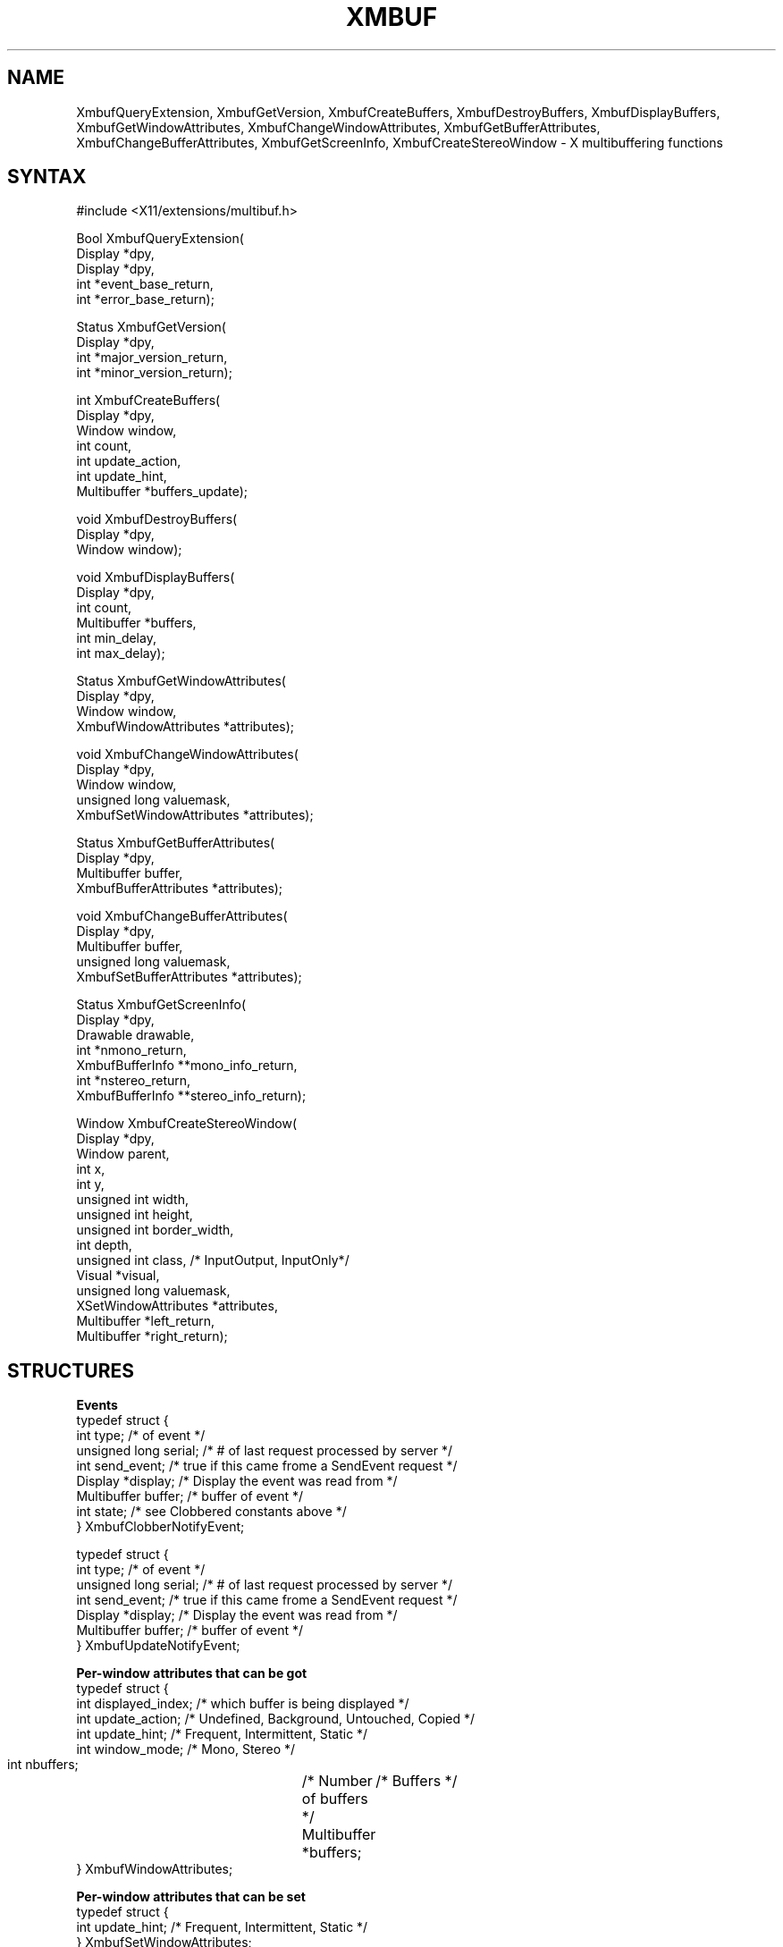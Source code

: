 .TH XMBUF 3X11 "Release 5" "X Version 11" "X FUNCTIONS"
.SH NAME
XmbufQueryExtension, XmbufGetVersion, XmbufCreateBuffers, XmbufDestroyBuffers, XmbufDisplayBuffers, XmbufGetWindowAttributes, XmbufChangeWindowAttributes, XmbufGetBufferAttributes, XmbufChangeBufferAttributes, XmbufGetScreenInfo, XmbufCreateStereoWindow - X multibuffering functions
.SH SYNTAX
.nf
.LP
#include <X11/extensions/multibuf.h>
.LP
Bool XmbufQueryExtension(
    Display *dpy,
    Display *dpy,
    int *event_base_return,
    int *error_base_return);
.LP
Status XmbufGetVersion(
    Display *dpy,
    int *major_version_return,
    int *minor_version_return);
.LP
int XmbufCreateBuffers(
    Display *dpy,
    Window window,
    int count,
    int update_action,
    int update_hint,
    Multibuffer *buffers_update);
.LP
void XmbufDestroyBuffers(
    Display *dpy,
    Window window);
.LP
void XmbufDisplayBuffers(
    Display *dpy,
    int count,
    Multibuffer *buffers,
    int min_delay,
    int max_delay);
.LP
Status XmbufGetWindowAttributes(
    Display *dpy,
    Window window,
    XmbufWindowAttributes *attributes);
.LP
void XmbufChangeWindowAttributes(
    Display *dpy,
    Window window,
    unsigned long valuemask,
    XmbufSetWindowAttributes *attributes);
.LP
Status XmbufGetBufferAttributes(
    Display *dpy,
    Multibuffer buffer,
    XmbufBufferAttributes *attributes);
.LP
void XmbufChangeBufferAttributes(
    Display *dpy,
    Multibuffer buffer,
    unsigned long valuemask,
    XmbufSetBufferAttributes *attributes);
.LP
Status XmbufGetScreenInfo(
    Display *dpy,
    Drawable drawable,
    int *nmono_return,
    XmbufBufferInfo **mono_info_return,
    int *nstereo_return,
    XmbufBufferInfo **stereo_info_return);
.LP
Window XmbufCreateStereoWindow(
    Display *dpy,
    Window parent,
    int x,
    int y,
    unsigned int width,
    unsigned int height,
    unsigned int border_width,
    int depth,
    unsigned int class,                 /* InputOutput, InputOnly*/
    Visual *visual,
    unsigned long valuemask,
    XSetWindowAttributes *attributes,
    Multibuffer *left_return,
    Multibuffer *right_return);
.fi
.SH STRUCTURES
.nf
\fBEvents\fP
typedef struct {
    int type;               /* of event */
    unsigned long serial;   /* # of last request processed by server */
    int send_event;         /* true if this came frome a SendEvent request */
    Display *display;       /* Display the event was read from */
    Multibuffer buffer;     /* buffer of event */
    int state;              /* see Clobbered constants above */
} XmbufClobberNotifyEvent;
.LP
typedef struct {
    int type;               /* of event */
    unsigned long serial;   /* # of last request processed by server */
    int send_event;         /* true if this came frome a SendEvent request */
    Display *display;       /* Display the event was read from */
    Multibuffer buffer;     /* buffer of event */
} XmbufUpdateNotifyEvent;
.LP
\fBPer-window attributes that can be got\fP
typedef struct {
    int displayed_index;        /* which buffer is being displayed */
    int update_action;          /* Undefined, Background, Untouched, Copied */
    int update_hint;            /* Frequent, Intermittent, Static */
    int window_mode;            /* Mono, Stereo */
    int nbuffers;		/* Number of buffers */
    Multibuffer *buffers;	/* Buffers */
} XmbufWindowAttributes;
.LP
\fBPer-window attributes that can be set\fP
typedef struct {
    int update_hint;            /* Frequent, Intermittent, Static */
} XmbufSetWindowAttributes;
.LP
\fBPer-buffer attributes that can be got\fP
typedef struct {
    Window window;              /* which window this belongs to */
    unsigned long event_mask;   /* events that have been selected */
    int buffer_index;           /* which buffer is this */
    int side;                   /* Mono, Left, Right */
} XmbufBufferAttributes;
.LP
\fBPer-buffer attributes that can be set\fP
typedef struct {
    unsigned long event_mask;   /* events that have been selected */
} XmbufSetBufferAttributes;
.LP
\fBPer-screen buffer info (there will be lists of them)\fP
typedef struct {
    VisualID visualid;          /* visual usuable at this depth */
    int max_buffers;            /* most buffers for this visual */
    int depth;                  /* depth of buffers to be created */
} XmbufBufferInfo;
.fi
.SH DESCRIPTION
The application programming library for the
\fIX11 Double-Buffering, Multi-Buffering, and Stereo Extension\fP
contains the interfaces described below.
With the exception of \fBXmbufQueryExtension\fP, if any of these routines are
called with a display that does not support the extension, the
ExtensionErrorHandler (which can be set with \fBXSetExtensionErrorHandler\fP
and functions the same way as \fBXSetErrorHandler\fI) will be called
and the function will then return.
.PP
\fBXmbufQueryExtension\fP returns \fBTrue\fP if the multibuffering/stereo 
extension is available on the
given display.  If the extension exists, the value of the first event
code (which should be added to the event type constants
\fBMultibufferClobberNotify\fP and \fBMultibufferUpdateNotify\fP
to get the actual
values) is stored into event_base_return and the value of the first
error code (which should be added to the error type constant
\fBMultibufferBadBuffer\fP to get the actual value) is stored into
error_base_return.
.PP
\fBXmbufGetVersion\fP gets the major and minor version numbers
of the extension.  
The return
value is zero if an error occurs or non-zero if no error happens.
.PP
\fBXmbufCreateBuffers\fP requests that "count" buffers be 
created with the given update_action
and update_hint and be associated with the indicated window.  The
number of buffers created is returned (zero if an error occurred)
and buffers_update is filled in with that many Multibuffer identifiers.
.PP
\fBXmbufDestroyBuffers\fP destroys the buffers associated 
with the given window.
.PP
\fBXmbufDisplayBuffers\fP displays the indicated buffers their
appropriate windows within
max_delay milliseconds after min_delay milliseconds have passed.
No two buffers may be associated with the same window or else a Matc
error is generated.
.PP
\fBXmbufGetWindowAttributes\fP gets the multibuffering attributes that apply 
to all buffers associated
with the given window.
The list of buffers returns may be freed with \fBXFree\fP.
Returns non-zero on success and zero if an error occurs.
.PP
\fBXmbufChangeWindowAttributes\fP sets the multibuffering attributes 
that apply to all buffers associated
with the given window.  This is currently limited to the update_hint.
.PP
\fBXmbufGetBufferAttributes\fP gets the attributes for the indicated buffer.
Returns non-zero on
success and zero if an error occurs.
.PP
\fBXmbufChangeBufferAttributes\fP sets the attributes for the indicated buffer.
This is currently limited to the event_mask.
.PP
\fBXmbufGetScreenInfo\fP gets the parameters controlling how
mono and stereo windows may be
created on the screen of the given drawable.  The numbers of sets of
visual and depths are returned in nmono_return and nstereo_return.  If
nmono_return is greater than zero, then mono_info_return is set to the
address of an array of \fBXmbufBufferInfo\fP structures describing the
various visuals and depths that may be used.  Otherwise,
mono_info_return is set to NULL.  Similarly, stereo_info_return is set
according to nstereo_return.  The storage returned in mono_info_return
and stereo_info_return may be released by \fBXFree\fP.  If no errors are
encounted, non-zero will be returned.
.PP
\fBXmbufCreateStereoWindow\fP creates a stereo window in the same
way that \fBXCreateWindow\fP creates
a mono window.  The buffer ids for the left and right buffers are
returned in left_return and right_return, respectively.  If an
extension error handler that returns is installed, \fBNone\fP will be
returned if the extension is not available on this display.
.SH PREDEFINED VALUES
.sp
Update_action field:
.in +.5i
.nf
\fB
MultibufferUpdateActionUndefined	
MultibufferUpdateActionBackground
MultibufferUpdateActionUntouched
MultibufferUpdateActionCopied
\fP
.in -.5i
.fi
.sp
Update_hint field:
.in +.5i
.nf
\fB
MultibufferUpdateHintFrequent		
MultibufferUpdateHintIntermittent
MultibufferUpdateHintStatic	
\fP
.in -.5i
.sp
.fi
Valuemask fields:
.in +.5i
.nf
\fB
MultibufferWindowUpdateHint
MultibufferBufferEventMask
\fP
.in -.5i
.fi
.sp
Mono vs. stereo and left vs. right:
.in +.5i
.nf
\fB
MultibufferModeMono	
MultibufferModeStereo
MultibufferSideMono
MultibufferSideLeft
MultibufferSideRight		
\fP
.in -.5i
.fi
.sp
Clobber state:
.in +.5i
.nf
\fB
MultibufferUnclobbered	
MultibufferPartiallyClobbered
MultibufferFullyClobbered	
\fP
.in -.5i
.fi
.sp
Event stuff:
.in +.5i
.nf
\fB
MultibufferClobberNotifyMask
MultibufferUpdateNotifyMask
MultibufferClobberNotify
MultibufferUpdateNotify
MultibufferNumberEvents
MultibufferBadBuffer
MultibufferNumberErrors
\fP
.in -.5i
.fi
.SH SEE ALSO
\fIExtending X for Double Buffering, Multi-Buffering, and Stereo\fP
(Friedberg, Seiler, Vroom)
